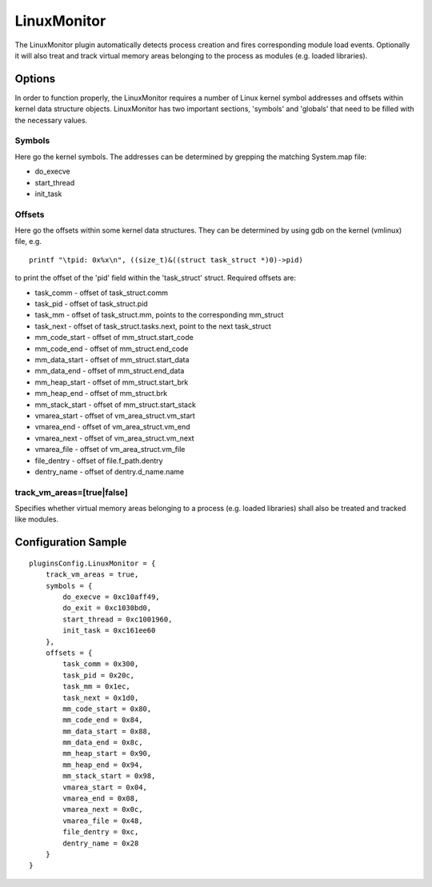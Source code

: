 ============
LinuxMonitor
============

The LinuxMonitor plugin automatically detects process creation and fires corresponding module load events.
Optionally it will also treat and track virtual memory areas belonging to the process as modules (e.g. loaded
libraries).

Options
-------
In order to function properly, the LinuxMonitor requires a number of Linux kernel symbol addresses and offsets
within kernel data structure objects.
LinuxMonitor has two important sections, 'symbols' and 'globals' that need to be filled with the necessary values.

Symbols
~~~~~~~
Here go the kernel symbols. The addresses can be determined by grepping the matching System.map file:

- do_execve
- start_thread
- init_task


Offsets
~~~~~~~
Here go the offsets within some kernel data structures. They can be determined by using gdb on the kernel (vmlinux)
file, e.g.
::
    
    printf "\tpid: 0x%x\n", ((size_t)&((struct task_struct *)0)->pid)

to print the offset of the 'pid' field within the 'task_struct' struct. Required offsets are:

- task_comm - offset of task_struct.comm
- task_pid - offset of task_struct.pid
- task_mm - offset of task_struct.mm, points to the corresponding mm_struct
- task_next - offset of task_struct.tasks.next, point to the next task_struct
- mm_code_start - offset of mm_struct.start_code
- mm_code_end - offset of mm_struct.end_code
- mm_data_start - offset of mm_struct.start_data
- mm_data_end - offset of mm_struct.end_data
- mm_heap_start - offset of mm_struct.start_brk
- mm_heap_end - offset of mm_struct.brk
- mm_stack_start - offset of mm_struct.start_stack
- vmarea_start - offset of vm_area_struct.vm_start
- vmarea_end - offset of vm_area_struct.vm_end
- vmarea_next - offset of vm_area_struct.vm_next
- vmarea_file - offset of vm_area_struct.vm_file
- file_dentry - offset of file.f_path.dentry
- dentry_name - offset of dentry.d_name.name

track_vm_areas=[true|false]
~~~~~~~~~~~~~~~~~~~~~~~~~~~
Specifies whether virtual memory areas belonging to a process (e.g. loaded libraries) shall also be treated and tracked
like modules.


Configuration Sample
--------------------

::

    pluginsConfig.LinuxMonitor = {
        track_vm_areas = true,
        symbols = {
            do_execve = 0xc10aff49,
            do_exit = 0xc1030bd0,
            start_thread = 0xc1001960,
            init_task = 0xc161ee60
        },
        offsets = {
            task_comm = 0x300,
            task_pid = 0x20c,
            task_mm = 0x1ec,
            task_next = 0x1d0,
            mm_code_start = 0x80,
            mm_code_end = 0x84,
            mm_data_start = 0x88,
            mm_data_end = 0x8c,
            mm_heap_start = 0x90,
            mm_heap_end = 0x94,
            mm_stack_start = 0x98,
            vmarea_start = 0x04,
            vmarea_end = 0x08,
            vmarea_next = 0x0c,
            vmarea_file = 0x48,
            file_dentry = 0xc,
            dentry_name = 0x28
        }
    }

